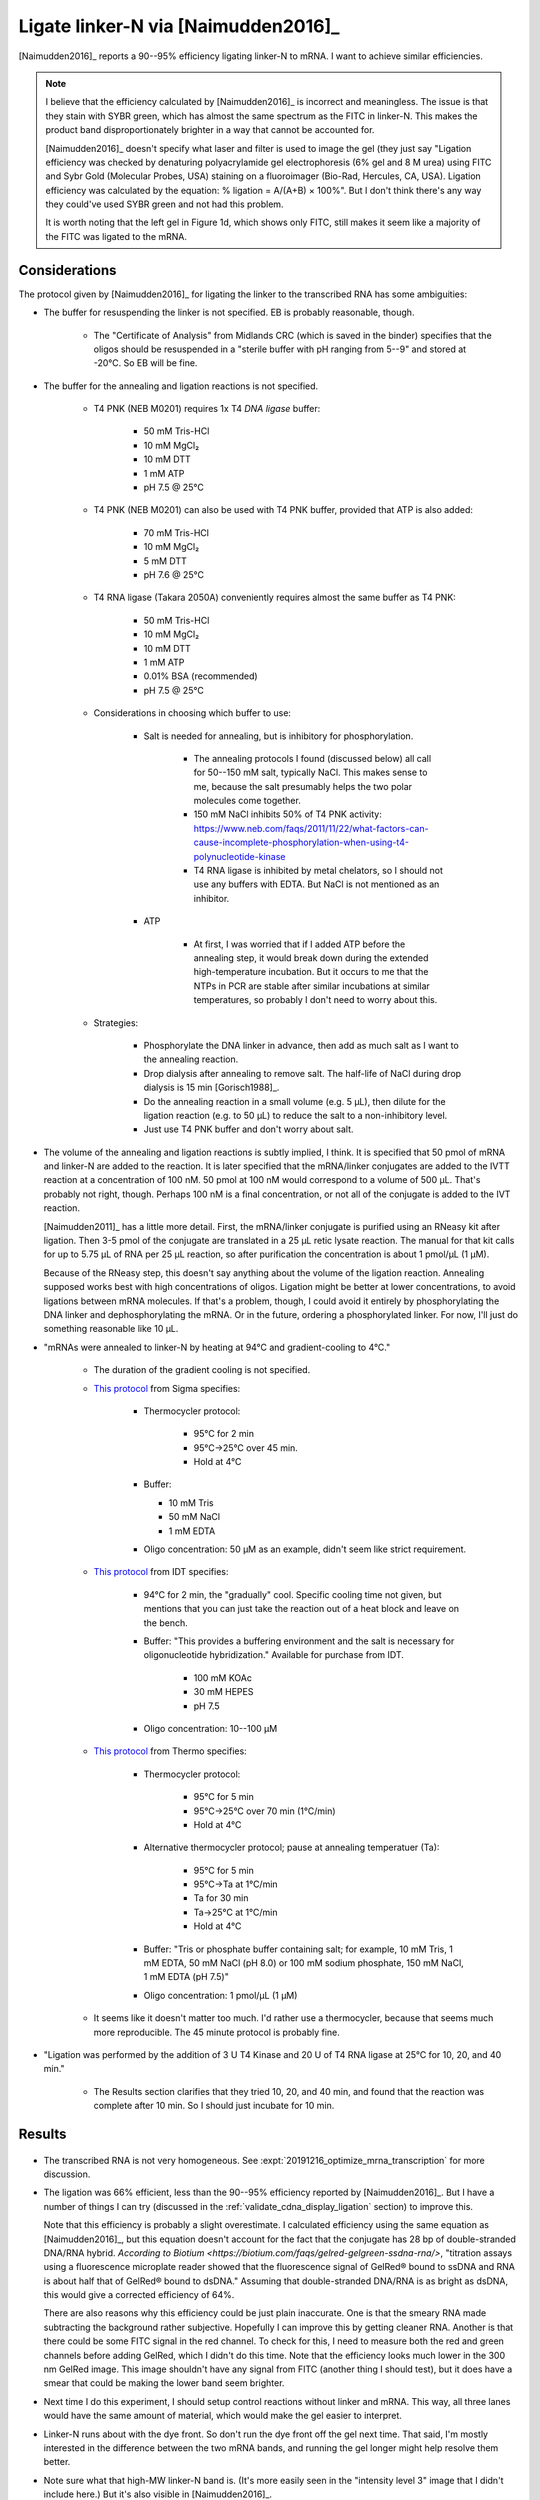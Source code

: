 ************************************
Ligate linker-N via [Naimudden2016]_
************************************
[Naimudden2016]_ reports a 90--95% efficiency ligating linker-N to mRNA.  I 
want to achieve similar efficiencies.

.. note::

   I believe that the efficiency calculated by [Naimudden2016]_ is incorrect 
   and meaningless.  The issue is that they stain with SYBR green, which has 
   almost the same spectrum as the FITC in linker-N.  This makes the product 
   band disproportionately brighter in a way that cannot be accounted for.

   [Naimudden2016]_ doesn't specify what laser and filter is used to image the 
   gel (they just say "Ligation efficiency was checked by denaturing 
   polyacrylamide gel electrophoresis (6% gel and 8 M urea) using FITC and Sybr 
   Gold (Molecular Probes, USA) staining on a fluoroimager (Bio-Rad, Hercules, 
   CA, USA). Ligation efficiency was calculated by the equation: % ligation = 
   A/(A+B) × 100%".  But I don't think there's any way they could've used SYBR 
   green and not had this problem.

   It is worth noting that the left gel in Figure 1d, which shows only FITC, 
   still makes it seem like a majority of the FITC was ligated to the mRNA.

Considerations
==============
The protocol given by [Naimudden2016]_ for ligating the linker to the 
transcribed RNA has some ambiguities:

- The buffer for resuspending the linker is not specified.  EB is probably 
  reasonable, though.

   - The "Certificate of Analysis" from Midlands CRC (which is saved in the 
     binder) specifies that the oligos should be resuspended in a "sterile 
     buffer with pH ranging from 5--9" and stored at -20°C.  So EB will be 
     fine.

- The buffer for the annealing and ligation reactions is not specified.

   - T4 PNK (NEB M0201) requires 1x T4 *DNA ligase* buffer:
     
      - 50 mM Tris-HCl
      - 10 mM MgCl₂
      - 10 mM DTT
      - 1 mM ATP
      - pH 7.5 @ 25°C
        
   - T4 PNK (NEB M0201) can also be used with T4 PNK buffer, provided that ATP 
     is also added:
     
      - 70 mM Tris-HCl
      - 10 mM MgCl₂
      - 5 mM DTT
      - pH 7.6 @ 25°C

   - T4 RNA ligase (Takara 2050A) conveniently requires almost the same buffer 
     as T4 PNK:
     
      - 50 mM Tris-HCl
      - 10 mM MgCl₂
      - 10 mM DTT
      - 1 mM ATP
      - 0.01% BSA (recommended)
      - pH 7.5 @ 25°C

   - Considerations in choosing which buffer to use:

      - Salt is needed for annealing, but is inhibitory for phosphorylation.

         - The annealing protocols I found (discussed below) all call for 
           50--150 mM salt, typically NaCl.  This makes sense to me, because 
           the salt presumably helps the two polar molecules come together.

         - 150 mM NaCl inhibits 50% of T4 PNK activity:
           https://www.neb.com/faqs/2011/11/22/what-factors-can-cause-incomplete-phosphorylation-when-using-t4-polynucleotide-kinase

         - T4 RNA ligase is inhibited by metal chelators, so I should not use any 
           buffers with EDTA.  But NaCl is not mentioned as an inhibitor.

      - ATP

         - At first, I was worried that if I added ATP before the annealing 
           step, it would break down during the extended high-temperature 
           incubation.  But it occurs to me that the NTPs in PCR are stable 
           after similar incubations at similar temperatures, so probably I 
           don't need to worry about this.

   - Strategies:

      - Phosphorylate the DNA linker in advance, then add as much salt as I 
        want to the annealing reaction.

      - Drop dialysis after annealing to remove salt.  The half-life of NaCl 
        during drop dialysis is 15 min [Gorisch1988]_.

      - Do the annealing reaction in a small volume (e.g. 5 µL), then dilute 
        for the ligation reaction (e.g. to 50 µL) to reduce the salt to a 
        non-inhibitory level.

      - Just use T4 PNK buffer and don't worry about salt.

   .. update:: 2019/12/11

      [Naimudden2011]_ clarifies that "mRNA was annealed to the biotinylated 
      puromycin-linker DNA (1:1 ratio) via the Y-tag sequence in 1× ligase 
      buffer (Takara, Kyoto, Japan)..."  So they added ATP before the annealing 
      gradient, and didn't add any salt for the annealing.  It seemed to work 
      fine for them though, so maybe I can just do this moving forward.

- The volume of the annealing and ligation reactions is subtly implied, I 
  think.  It is specified that 50 pmol of mRNA and linker-N are added to the 
  reaction.  It is later specified that the mRNA/linker conjugates are added to 
  the IVTT reaction at a concentration of 100 nM.  50 pmol at 100 nM would 
  correspond to a volume of 500 µL.  That's probably not right, though.  
  Perhaps 100 nM is a final concentration, or not all of the conjugate is added 
  to the IVT reaction.

  [Naimudden2011]_ has a little more detail.  First, the mRNA/linker conjugate 
  is purified using an RNeasy kit after ligation.  Then 3-5 pmol of the 
  conjugate are translated in a 25 µL retic lysate reaction.  The manual for 
  that kit calls for up to 5.75 µL of RNA per 25 µL reaction, so after 
  purification the concentration is about 1 pmol/µL (1 µM).

  Because of the RNeasy step, this doesn't say anything about the volume of the 
  ligation reaction.  Annealing supposed works best with high concentrations of 
  oligos.  Ligation might be better at lower concentrations, to avoid ligations 
  between mRNA molecules.  If that's a problem, though, I could avoid it 
  entirely by phosphorylating the DNA linker and dephosphorylating the mRNA.  
  Or in the future, ordering a phosphorylated linker.  For now, I'll just do 
  something reasonable like 10 µL.

- "mRNAs were annealed to linker-N by heating at 94°C and gradient-cooling to 
  4°C."

   - The duration of the gradient cooling is not specified.

   - `This protocol 
     <https://www.sigmaaldrich.com/technical-documents/protocols/biology/annealing-oligos.html>`_ 
     from Sigma specifies:
      
      - Thermocycler protocol:

         - 95°C for 2 min
         - 95°C→25°C over 45 min.
         - Hold at 4°C

      - Buffer:

        - 10 mM Tris
        - 50 mM NaCl
        - 1 mM EDTA

      - Oligo concentration: 50 µM as an example, didn't seem like strict 
        requirement.

   - `This protocol 
     <https://www.idtdna.com/pages/education/decoded/article/annealing-oligonucleotides>`_ 
     from IDT specifies:

      - 94°C for 2 min, the "gradually" cool.  Specific cooling time not given, 
        but mentions that you can just take the reaction out of a heat block 
        and leave on the bench.

      - Buffer: "This provides a buffering environment and the salt is 
        necessary for oligonucleotide hybridization."  Available for purchase 
        from IDT.

         - 100 mM KOAc
         - 30 mM HEPES
         - pH 7.5

      - Oligo concentration: 10--100 µM

   - `This protocol 
     <https://tools.thermofisher.com/content/sfs/brochures/TR0045-Anneal-oligos.pdf>`_ 
     from Thermo specifies:

      - Thermocycler protocol:

         - 95°C for 5 min
         - 95°C→25°C over 70 min (1°C/min)
         - Hold at 4°C

      - Alternative thermocycler protocol; pause at annealing temperatuer (Ta): 

         - 95°C for 5 min
         - 95°C→Ta at 1°C/min
         - Ta for 30 min
         - Ta→25°C at 1°C/min
         - Hold at 4°C

      - Buffer: "Tris or phosphate buffer containing salt; for example, 10 mM 
        Tris, 1 mM EDTA, 50 mM NaCl (pH 8.0) or 100 mM sodium phosphate, 150 mM 
        NaCl, 1 mM EDTA (pH 7.5)"

      - Oligo concentration: 1 pmol/µL (1 µM)

   - It seems like it doesn't matter too much.  I'd rather use a thermocycler, 
     because that seems much more reproducible.  The 45 minute protocol is 
     probably fine.

- "Ligation was performed by the addition of 3 U T4 Kinase and 20 U of T4 RNA 
  ligase at 25°C for 10, 20, and 40 min."

   - The Results section clarifies that they tried 10, 20, and 40 min, and 
     found that the reaction was complete after 10 min.  So I should just 
     incubate for 10 min.

Results
=======
.. protocol:: 20191209_transcribe_rna.txt

   See binder: 2019/12/9 and 2019/12/13

.. figure:: 20191213_ligate_linker_n.svg

- The transcribed RNA is not very homogeneous.  See 
  :expt:`20191216_optimize_mrna_transcription` for more discussion.

- The ligation was 66% efficient, less than the 90--95% efficiency reported by 
  [Naimudden2016]_.  But I have a number of things I can try (discussed in the 
  :ref:`validate_cdna_display_ligation` section) to improve this.

  Note that this efficiency is probably a slight overestimate.  I calculated 
  efficiency using the same equation as [Naimudden2016]_, but this equation 
  doesn't account for the fact that the conjugate has 28 bp of double-stranded 
  DNA/RNA hybrid.  `According to Biotium 
  <https://biotium.com/faqs/gelred-gelgreen-ssdna-rna/>`, "titration assays 
  using a fluorescence microplate reader showed that the fluorescence signal of 
  GelRed® bound to ssDNA and RNA is about half that of GelRed® bound to dsDNA."  
  Assuming that double-stranded DNA/RNA is as bright as dsDNA, this would give 
  a corrected efficiency of 64%.

  There are also reasons why this efficiency could be just plain inaccurate.  
  One is that the smeary RNA made subtracting the background rather subjective.  
  Hopefully I can improve this by getting cleaner RNA.  Another is that there 
  could be some FITC signal in the red channel.  To check for this, I need to 
  measure both the red and green channels before adding GelRed, which I didn't 
  do this time.  Note that the efficiency looks much lower in the 300 nm GelRed 
  image.  This image shouldn't have any signal from FITC (another thing I 
  should test), but it does have a smear that could be making the lower band 
  seem brighter.

- Next time I do this experiment, I should setup control reactions without 
  linker and mRNA.  This way, all three lanes would have the same amount of 
  material, which would make the gel easier to interpret.

- Linker-N runs about with the dye front.  So don't run the dye front off the 
  gel next time.  That said, I'm mostly interested in the difference between 
  the two mRNA bands, and running the gel longer might help resolve them 
  better.

- Note sure what that high-MW linker-N band is.  (It's more easily seen in the 
  "intensity level 3" image that I didn't include here.)  But it's also visible 
  in [Naimudden2016]_.

- I think the green scratch is caused by the EZdoc UV tray.  The laser scanner 
  images without the scratch (not shown here) were taken before I'd added 
  GelRed or imaged with the EZdoc, and the image with the scratch was taken 
  after.  I thought the scratch could also be due to something on the bottom of 
  the tip-box scratching the gel during shaking, but the scratch (vertically 
  all the way from top to bottom, rather than circular) is not really 
  consistent with that.  

